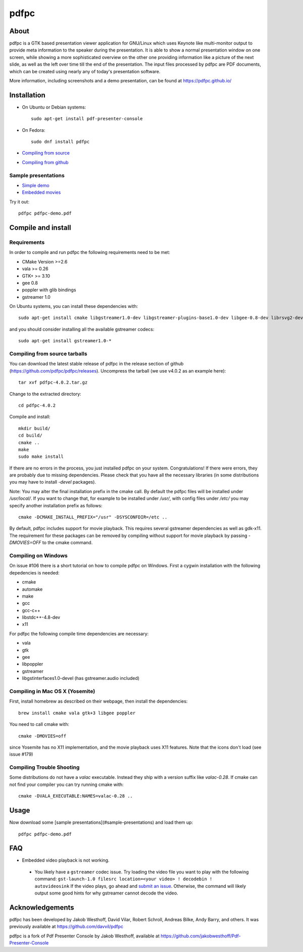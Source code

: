 =====
pdfpc
=====

About
=====

pdfpc is a GTK based presentation viewer application for GNU/Linux which uses
Keynote like multi-monitor output to provide meta information to the speaker
during the presentation. It is able to show a normal presentation window on one
screen, while showing a more sophisticated overview on the other one providing
information like a picture of the next slide, as well as the left over time
till the end of the presentation. The input files processed by pdfpc are PDF
documents, which can be created using nearly any of today's presentation
software.

More information, including screenshots and a demo presentation, can be found
at https://pdfpc.github.io/

Installation
============
- On Ubuntu or Debian systems::

        sudo apt-get install pdf-presenter-console

- On Fedora::

        sudo dnf install pdfpc

- `Compiling from source <#compile-and-install>`_
- `Compiling from github <#compiling-from-github>`_

Sample presentations
--------------------

- `Simple demo <https://pdfpc.github.io/demo/pdfpc-demo.pdf>`_
- `Embedded movies <https://pdfpc.github.io/demo/pdfpc-video-example.zip>`_

Try it out::

    pdfpc pdfpc-demo.pdf


Compile and install
===================

Requirements
------------

In order to compile and run pdfpc the following
requirements need to be met:

- CMake Version >=2.6
- vala >= 0.26
- GTK+ >= 3.10
- gee 0.8
- poppler with glib bindings
- gstreamer 1.0

On Ubuntu systems, you can install these dependencies with::

    sudo apt-get install cmake libgstreamer1.0-dev libgstreamer-plugins-base1.0-dev libgee-0.8-dev librsvg2-dev libpoppler-glib-dev libgtk2.0-dev libgtk-3-dev valac

and you should consider installing all the available gstreamer codecs::

    sudo apt-get install gstreamer1.0-*

Compiling from source tarballs
------------------------------

You can download the latest stable release of pdfpc in the release section of
github (https://github.com/pdfpc/pdfpc/releases). Uncompress the tarball (we
use v4.0.2 as an example here)::

    tar xvf pdfpc-4.0.2.tar.gz

Change to the extracted directory::

    cd pdfpc-4.0.2

Compile and install::

    mkdir build/
    cd build/
    cmake ..
    make
    sudo make install

If there are no errors in the process, you just installed pdfpc on your system.
Congratulations! If there were errors, they are probably due to missing
dependencies. Please check that you have all the necessary libraries (in some
distributions you may have to install *-devel* packages).

Note: You may alter the final installation prefix in the cmake call. By default
the pdfpc files will be installed under */usr/local/*. If you want to change
that, for example to be installed under */usr/*, with config files under
*/etc/* you may specify another installation prefix as follows::

    cmake -DCMAKE_INSTALL_PREFIX="/usr" -DSYSCONFDIR=/etc ..

By default, pdfpc includes support for movie playback.  This requires several
gstreamer dependencies as well as gdk-x11.  The requirement for these packages
can be removed by compiling without support for movie playback by passing
*-DMOVIES=OFF* to the cmake command.

Compiling on Windows
--------------------

On issue #106 there is a short tutorial on how to compile pdfpc on Windows.
First a cygwin installation with the following depedencies is needed:

- cmake
- automake
- make
- gcc
- gcc-c++
- libstdc++-4.8-dev
- x11

For pdfpc the following compile time dependencies are necessary:

- vala
- gtk
- gee
- libpoppler
- gstreamer
- libgstinterfaces1.0-devel (has gstreamer.audio included)

Compiling in Mac OS X (Yosemite)
--------------------------------

First, install homebrew as described on their webpage, then install the dependencies::

    brew install cmake vala gtk+3 libgee poppler

You need to call cmake with::

    cmake -DMOVIES=off

since Yosemite has no X11 implementation, and the movie playback uses X11
features. Note that the icons don't load (see issue #179)

Compiling Trouble Shooting
--------------------------

Some distributions do not have a *valac* executable. Instead they ship with a
version suffix like *valac-0.28*. If cmake can not find your compiler you can
try running cmake with::

    cmake -DVALA_EXECUTABLE:NAMES=valac-0.28 ..


Usage
=====

Now download some [sample presentations](#sample-presentations) and load  them up::

    pdfpc pdfpc-demo.pdf

FAQ
===
* Embedded video playback is not working.
 * You likely have a ``gstreamer`` codec issue.  Try loading the video file you want to play with the following command: ``gst-launch-1.0 filesrc location=<your video> ! decodebin ! autovideosink``  If the video plays, go ahead and `submit an issue <https://github.com/pdfpc/pdfpc/issues>`_.  Otherwise, the command will likely output some good hints for why gstreamer cannot decode the video.

Acknowledgements
================

pdfpc has been developed by Jakob Westhoff, David Vilar, Robert Schroll, Andreas
Bilke, Andy Barry, and others.  It was previously available at
https://github.com/davvil/pdfpc

pdfpc is a fork of Pdf Presenter Console by Jakob Westhoff, available at
https://github.com/jakobwesthoff/Pdf-Presenter-Console
